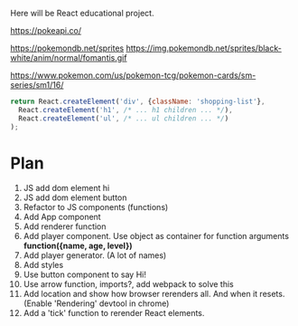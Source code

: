 Here will be React educational project.

https://pokeapi.co/

https://pokemondb.net/sprites
https://img.pokemondb.net/sprites/black-white/anim/normal/fomantis.gif

https://www.pokemon.com/us/pokemon-tcg/pokemon-cards/sm-series/sm1/16/



#+NAME: stab
#+BEGIN_SRC js
  return React.createElement('div', {className: 'shopping-list'},
    React.createElement('h1', /* ... h1 children ... */),
    React.createElement('ul', /* ... ul children ... */)
  );
#+END_SRC

* Plan
1. JS add dom element hi
2. JS add dom element button
3. Refactor to JS components (functions)
4. Add App component
5. Add renderer function
6. Add player component. Use object as container for function arguments *function({name, age, level})*
7. Add player generator. (A lot of names)
8. Add styles
9. Use button component to say Hi!
10. Use arrow function, imports?, add webpack to solve this
11. Add location and show how browser rerenders all. And when it resets. (Enable 'Rendering' devtool in chrome)
12. Add a 'tick' function to rerender React elements.
